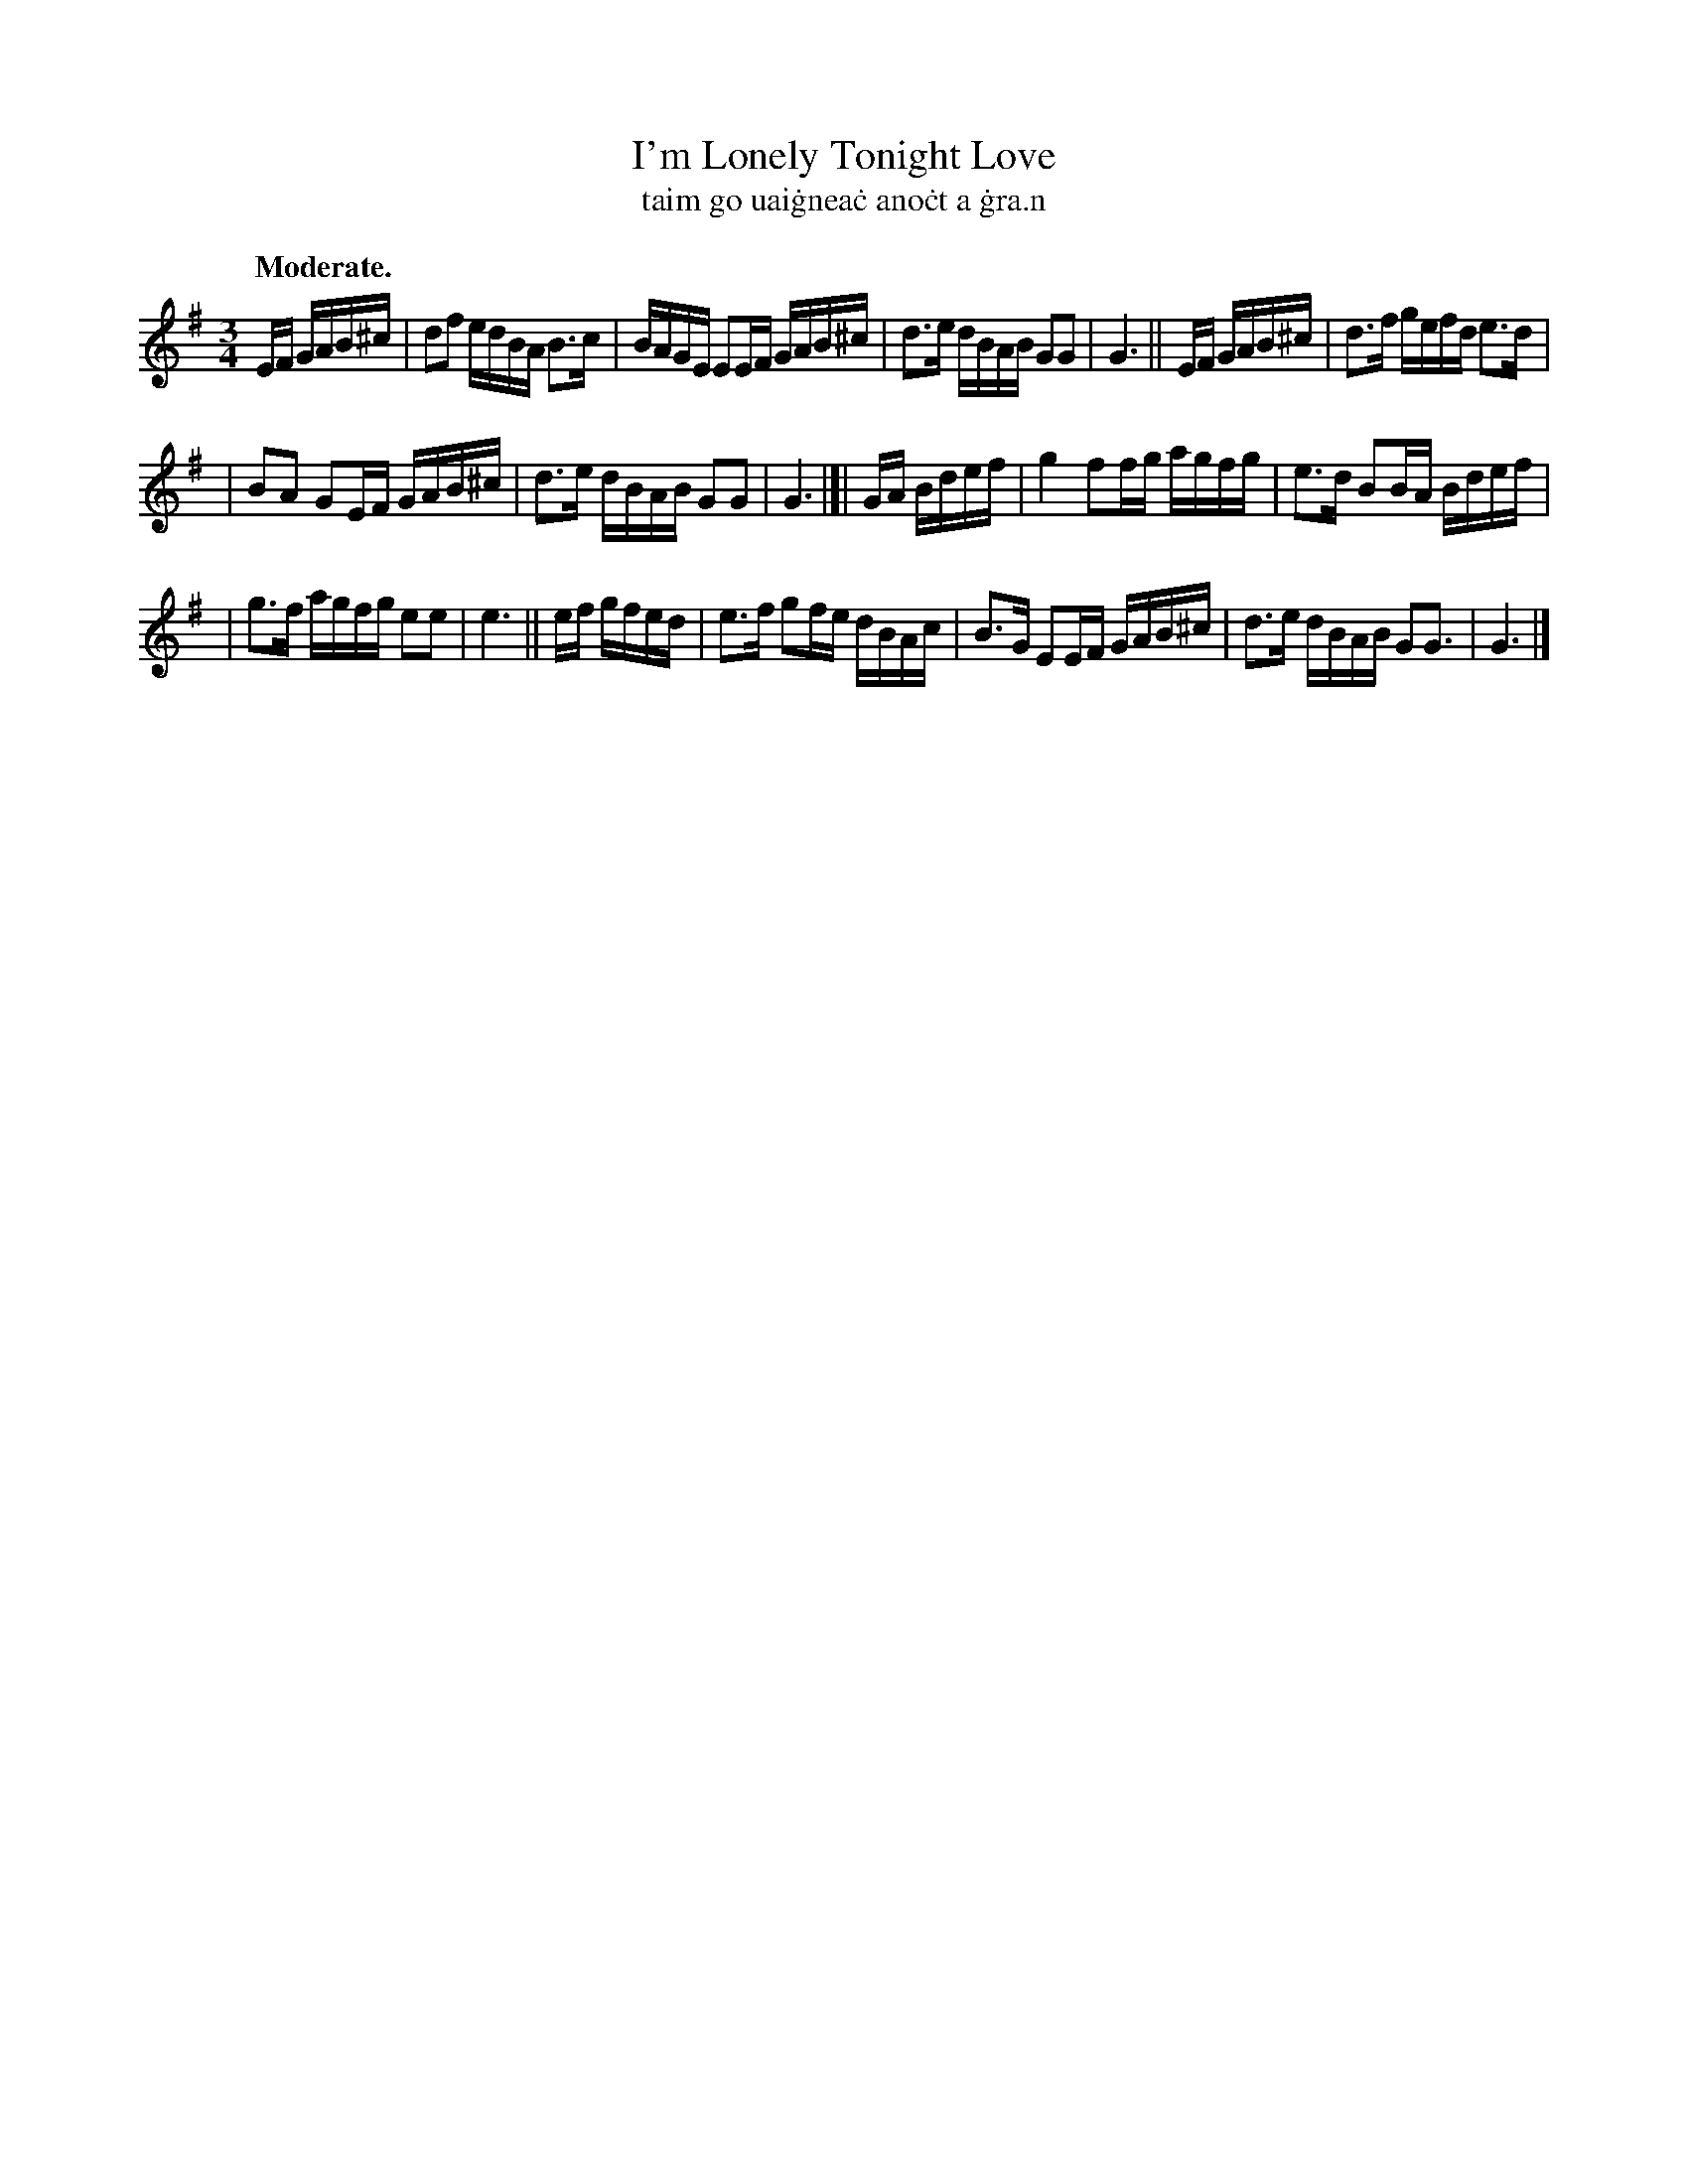 X: 585
T: I'm Lonely Tonight Love
T: taim go uai\.gnea\.c ano\.ct a \.gra\.n
R: air, minuet, polska
%S: s:3 b:16(5+5+6)
B: O'Neill's 1850 #585
Z: John B. Walsh (walsh@math.ubc.ca)
Q: "Moderate."
M: 3/4
L: 1/16
K: G
EF GAB^c | d2f2 edBA B3c | BAGE E2EF GAB^c | d3e dBAB G2G2 | G6 || EF GAB^c | d3f gefd e3d |
| B2A2 G2EF GAB^c | d3e dBAB G2G2 | G6 |]| GA Bdef | g4 f2fg agfg | e3d B2BA Bdef |
| g3f agfg e2e2 | e6 || ef gfed | e3f g2fe dBAc | B3G E2EF GAB^c | d3e dBAB G2G3 | G6 |]
